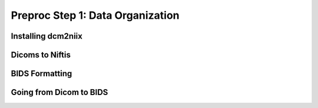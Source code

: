 Preproc Step 1: Data Organization
=================================

Installing dcm2niix
*******************


Dicoms to Niftis
****************


BIDS Formatting
***************


Going from Dicom to BIDS 
************************

